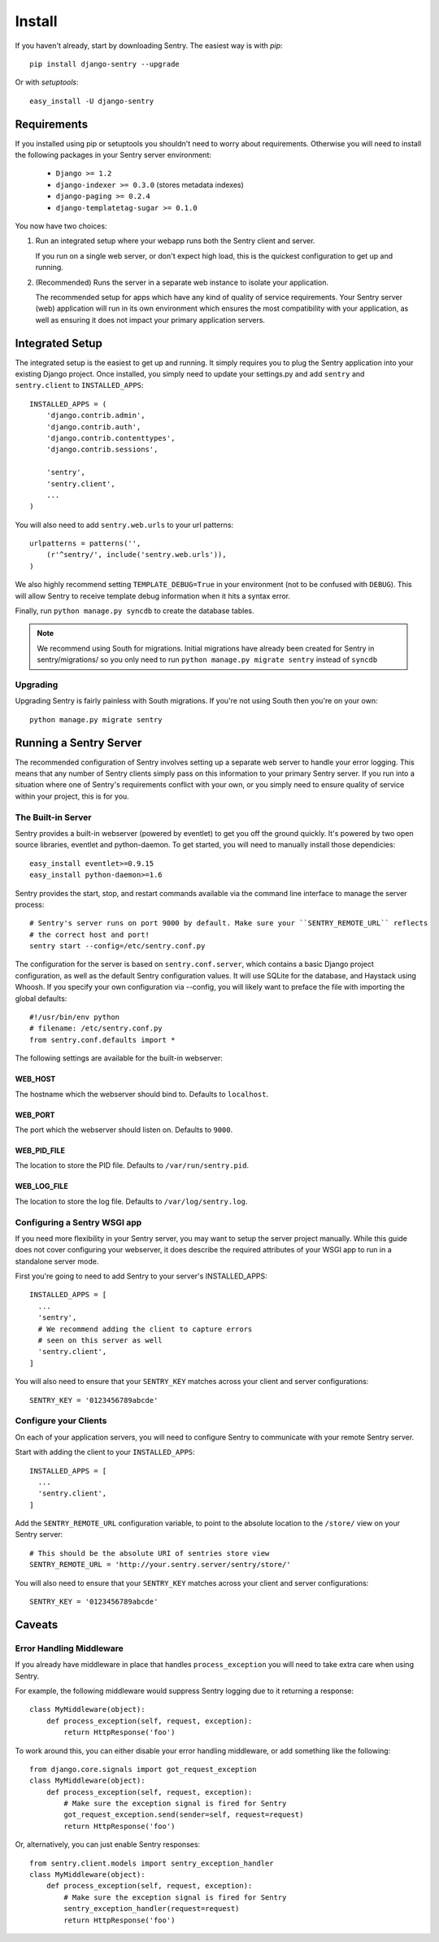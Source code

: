 =======
Install
=======

If you haven't already, start by downloading Sentry. The easiest way is with *pip*::

	pip install django-sentry --upgrade

Or with *setuptools*::

	easy_install -U django-sentry

------------
Requirements
------------

If you installed using pip or setuptools you shouldn't need to worry about requirements. Otherwise
you will need to install the following packages in your Sentry server environment:

 - ``Django >= 1.2``
 - ``django-indexer >= 0.3.0`` (stores metadata indexes)
 - ``django-paging >= 0.2.4``
 - ``django-templatetag-sugar >= 0.1.0``

.. note: The built-in webserver's dependencies are not installed by default.

You now have two choices:

1. Run an integrated setup where your webapp runs both the Sentry client and server.

   If you run on a single web server, or don't expect high load, this is the quickest
   configuration to get up and running.

2. (Recommended) Runs the server in a separate web instance to isolate your application.

   The recommended setup for apps which have any kind of quality of service requirements.
   Your Sentry server (web) application will run in its own environment which ensures the
   most compatibility with your application, as well as ensuring it does not impact your
   primary application servers.

----------------
Integrated Setup
----------------

The integrated setup is the easiest to get up and running. It simply requires you to plug the Sentry application into your existing
Django project. Once installed, you simply need to update your settings.py and add ``sentry`` and ``sentry.client`` to ``INSTALLED_APPS``::

	INSTALLED_APPS = (
	    'django.contrib.admin',
	    'django.contrib.auth',
	    'django.contrib.contenttypes',
	    'django.contrib.sessions',
	    
	    'sentry',
	    'sentry.client',
	    ...
	)

You will also need to add ``sentry.web.urls`` to your url patterns::

	urlpatterns = patterns('',
	    (r'^sentry/', include('sentry.web.urls')),
	)

We also highly recommend setting ``TEMPLATE_DEBUG=True`` in your environment (not to be confused with ``DEBUG``). This will allow
Sentry to receive template debug information when it hits a syntax error.

Finally, run ``python manage.py syncdb`` to create the database tables.

.. note::

   We recommend using South for migrations. Initial migrations have already been created for Sentry in sentry/migrations/ so you only need to run ``python manage.py migrate sentry`` instead of ``syncdb``

.. seealso::

   See :doc:`../extensions` for information on additional plugins and functionality included.

#########
Upgrading
#########

Upgrading Sentry is fairly painless with South migrations. If you're not using South then you're on your own::

	python manage.py migrate sentry

-----------------------
Running a Sentry Server
-----------------------

The recommended configuration of Sentry involves setting up a separate web server to handle your error
logging. This means that any number of Sentry clients simply pass on this information to your primary Sentry
server. If you run into a situation where one of Sentry's requirements conflict with your own, or you simply
need to ensure quality of service within your project, this is for you.

###################
The Built-in Server
###################

Sentry provides a built-in webserver (powered by eventlet) to get you off the ground quickly. It's powered by two open source
libraries, eventlet and python-daemon. To get started, you will need to manually install those dependicies::

	easy_install eventlet>=0.9.15
	easy_install python-daemon>=1.6

Sentry provides the start, stop, and restart commands available via the command line interface to manage the server process::

	# Sentry's server runs on port 9000 by default. Make sure your ``SENTRY_REMOTE_URL`` reflects
	# the correct host and port!
	sentry start --config=/etc/sentry.conf.py

.. note: The ``start`` command will also automatically run the ``upgrade`` command, which handles data and schema migrations.

The configuration for the server is based on ``sentry.conf.server``, which contains a basic Django project configuration, as well
as the default Sentry configuration values. It will use SQLite for the database, and Haystack using Whoosh. If you specify your own
configuration via --config, you will likely want to preface the file with importing the global defaults::

	#!/usr/bin/env python
	# filename: /etc/sentry.conf.py
	from sentry.conf.defaults import *

.. note: The default database is SQLite, which generally does not perform very well.

The following settings are available for the built-in webserver:

********
WEB_HOST
********

The hostname which the webserver should bind to. Defaults to ``localhost``.

********
WEB_PORT
********

The port which the webserver should listen on. Defaults to ``9000``.

************
WEB_PID_FILE
************

The location to store the PID file. Defaults to ``/var/run/sentry.pid``.

************
WEB_LOG_FILE
************

The location to store the log file. Defaults to ``/var/log/sentry.log``.

#############################
Configuring a Sentry WSGI app
#############################

If you need more flexibility in your Sentry server, you may want to setup the server project manually. While this guide does not
cover configuring your webserver, it does describe the required attributes of your WSGI app to run in a standalone server mode.

First you're going to need to add Sentry to your server's INSTALLED_APPS::

	INSTALLED_APPS = [
	  ...
	  'sentry',
	  # We recommend adding the client to capture errors
	  # seen on this server as well
	  'sentry.client',
	]

You will also need to ensure that your ``SENTRY_KEY`` matches across your client and server configurations::

	SENTRY_KEY = '0123456789abcde'


######################
Configure your Clients
######################

On each of your application servers, you will need to configure Sentry to communicate with your remote Sentry server.

Start with adding the client to your ``INSTALLED_APPS``::

	INSTALLED_APPS = [
	  ...
	  'sentry.client',
	]

Add the ``SENTRY_REMOTE_URL`` configuration variable, to point to the absolute location to the ``/store/`` view on your
Sentry server::

	# This should be the absolute URI of sentries store view
	SENTRY_REMOTE_URL = 'http://your.sentry.server/sentry/store/'

You will also need to ensure that your ``SENTRY_KEY`` matches across your client and server configurations::

	SENTRY_KEY = '0123456789abcde'


-------
Caveats
-------

#########################
Error Handling Middleware
#########################

If you already have middleware in place that handles ``process_exception`` you will need to take extra care when using Sentry.

For example, the following middleware would suppress Sentry logging due to it returning a response::

	class MyMiddleware(object):
	    def process_exception(self, request, exception):
	        return HttpResponse('foo')

To work around this, you can either disable your error handling middleware, or add something like the following::

	from django.core.signals import got_request_exception
	class MyMiddleware(object):
	    def process_exception(self, request, exception):
	        # Make sure the exception signal is fired for Sentry
	        got_request_exception.send(sender=self, request=request)
	        return HttpResponse('foo')

Or, alternatively, you can just enable Sentry responses::

	from sentry.client.models import sentry_exception_handler
	class MyMiddleware(object):
	    def process_exception(self, request, exception):
	        # Make sure the exception signal is fired for Sentry
	        sentry_exception_handler(request=request)
	        return HttpResponse('foo')
